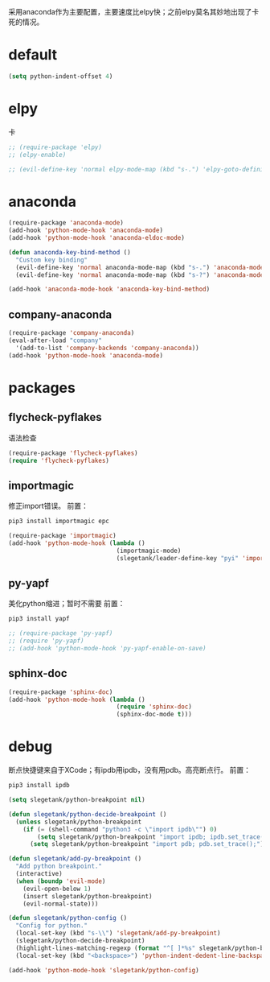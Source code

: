 采用anaconda作为主要配置，主要速度比elpy快；之前elpy莫名其妙地出现了卡死的情况。
* default
#+BEGIN_SRC emacs-lisp
  (setq python-indent-offset 4)
#+END_SRC
* elpy
卡
#+BEGIN_SRC emacs-lisp
  ;; (require-package 'elpy)
  ;; (elpy-enable)

  ;; (evil-define-key 'normal elpy-mode-map (kbd "s-.") 'elpy-goto-definition)
#+END_SRC
* anaconda
#+BEGIN_SRC emacs-lisp
  (require-package 'anaconda-mode)
  (add-hook 'python-mode-hook 'anaconda-mode)
  (add-hook 'python-mode-hook 'anaconda-eldoc-mode)

  (defun anaconda-key-bind-method ()
    "Custom key binding"
    (evil-define-key 'normal anaconda-mode-map (kbd "s-.") 'anaconda-mode-find-definitions)
    (evil-define-key 'normal anaconda-mode-map (kbd "s-?") 'anaconda-mode-show-doc))

  (add-hook 'anaconda-mode-hook 'anaconda-key-bind-method)
#+END_SRC
** company-anaconda
#+BEGIN_SRC emacs-lisp
  (require-package 'company-anaconda)
  (eval-after-load "company"
    '(add-to-list 'company-backends 'company-anaconda))
  (add-hook 'python-mode-hook 'anaconda-mode)
#+END_SRC
* packages
** flycheck-pyflakes
语法检查
#+BEGIN_SRC emacs-lisp
  (require-package 'flycheck-pyflakes)
  (require 'flycheck-pyflakes)
#+END_SRC
** importmagic
修正import错误。
前置：
#+BEGIN_SRC python
  pip3 install importmagic epc
#+END_SRC

#+BEGIN_SRC emacs-lisp
  (require-package 'importmagic)
  (add-hook 'python-mode-hook (lambda ()
                                (importmagic-mode)
                                (slegetank/leader-define-key "pyi" 'importmagic-fix-symbol-at-point "Fix import issues")))
#+END_SRC
** py-yapf
美化python缩进；暂时不需要
前置：
#+BEGIN_SRC python
  pip3 install yapf
#+END_SRC

#+BEGIN_SRC emacs-lisp
  ;; (require-package 'py-yapf)
  ;; (require 'py-yapf)
  ;; (add-hook 'python-mode-hook 'py-yapf-enable-on-save)
#+END_SRC

** sphinx-doc
#+BEGIN_SRC emacs-lisp
  (require-package 'sphinx-doc)
  (add-hook 'python-mode-hook (lambda ()
                                (require 'sphinx-doc)
                                (sphinx-doc-mode t)))
#+END_SRC
* debug
断点快捷键来自于XCode；有ipdb用ipdb，没有用pdb。高亮断点行。
前置：
#+BEGIN_SRC python
  pip3 install ipdb
#+END_SRC

#+BEGIN_SRC emacs-lisp
  (setq slegetank/python-breakpoint nil)

  (defun slegetank/python-decide-breakpoint ()
    (unless slegetank/python-breakpoint
      (if (= (shell-command "python3 -c \"import ipdb\"") 0)
          (setq slegetank/python-breakpoint "import ipdb; ipdb.set_trace();")
        (setq slegetank/python-breakpoint "import pdb; pdb.set_trace();"))))

  (defun slegetank/add-py-breakpoint ()
    "Add python breakpoint."
    (interactive)
    (when (boundp 'evil-mode)
      (evil-open-below 1)
      (insert slegetank/python-breakpoint)
      (evil-normal-state)))

  (defun slegetank/python-config ()
    "Config for python."
    (local-set-key (kbd "s-\\") 'slegetank/add-py-breakpoint)
    (slegetank/python-decide-breakpoint)
    (highlight-lines-matching-regexp (format "^[ ]*%s" slegetank/python-breakpoint))
    (local-set-key (kbd "<backspace>") 'python-indent-dedent-line-backspace))

  (add-hook 'python-mode-hook 'slegetank/python-config)
#+END_SRC
